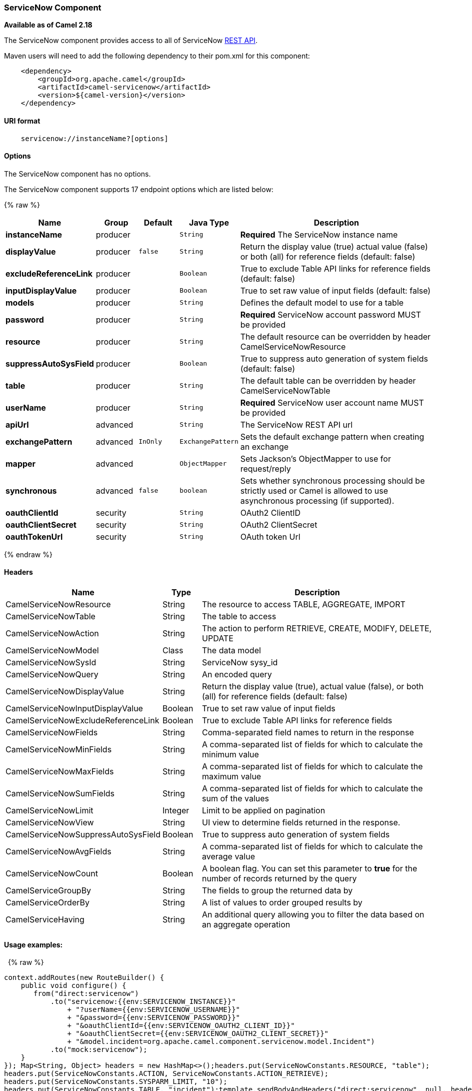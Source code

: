 [[ServiceNow-ServiceNowComponent]]
ServiceNow Component
~~~~~~~~~~~~~~~~~~~~

*Available as of Camel 2.18*

The ServiceNow component provides access to all of ServiceNow
https://developer.servicenow.com/app.do#!/rest_api_doc?v=fuji[REST
API]. 

Maven users will need to add the following dependency to their pom.xml
for this component:

[source,java]
-------------------------------------------------
    <dependency>
        <groupId>org.apache.camel</groupId>
        <artifactId>camel-servicenow</artifactId>
        <version>${camel-version}</version>
    </dependency>
-------------------------------------------------

[[ServiceNow-URIformat]]
URI format
^^^^^^^^^^

[source,java]
---------------------------------------
    servicenow://instanceName?[options]
---------------------------------------

[[ServiceNow-Options]]
Options
^^^^^^^


// component options: START
The ServiceNow component has no options.
// component options: END



// endpoint options: START
The ServiceNow component supports 17 endpoint options which are listed below:

{% raw %}
[width="100%",cols="2s,1,1m,1m,5",options="header"]
|=======================================================================
| Name | Group | Default | Java Type | Description
| instanceName | producer |  | String | *Required* The ServiceNow instance name
| displayValue | producer | false | String | Return the display value (true) actual value (false) or both (all) for reference fields (default: false)
| excludeReferenceLink | producer |  | Boolean | True to exclude Table API links for reference fields (default: false)
| inputDisplayValue | producer |  | Boolean | True to set raw value of input fields (default: false)
| models | producer |  | String | Defines the default model to use for a table
| password | producer |  | String | *Required* ServiceNow account password MUST be provided
| resource | producer |  | String | The default resource can be overridden by header CamelServiceNowResource
| suppressAutoSysField | producer |  | Boolean | True to suppress auto generation of system fields (default: false)
| table | producer |  | String | The default table can be overridden by header CamelServiceNowTable
| userName | producer |  | String | *Required* ServiceNow user account name MUST be provided
| apiUrl | advanced |  | String | The ServiceNow REST API url
| exchangePattern | advanced | InOnly | ExchangePattern | Sets the default exchange pattern when creating an exchange
| mapper | advanced |  | ObjectMapper | Sets Jackson's ObjectMapper to use for request/reply
| synchronous | advanced | false | boolean | Sets whether synchronous processing should be strictly used or Camel is allowed to use asynchronous processing (if supported).
| oauthClientId | security |  | String | OAuth2 ClientID
| oauthClientSecret | security |  | String | OAuth2 ClientSecret
| oauthTokenUrl | security |  | String | OAuth token Url
|=======================================================================
{% endraw %}
// endpoint options: END


[[ServiceNow-Headers]]
Headers
^^^^^^^

[width="100%",cols="10%,10%,80%",options="header",]
|=======================================================================
|Name |Type |Description

|CamelServiceNowResource |String |The resource to access TABLE, AGGREGATE, IMPORT

|CamelServiceNowTable |String |The table to access

|CamelServiceNowAction |String |The action to perform RETRIEVE, CREATE, MODIFY, DELETE, UPDATE

|CamelServiceNowModel |Class |The data model

|CamelServiceNowSysId |String |ServiceNow sysy_id

|CamelServiceNowQuery |String |An encoded query

|CamelServiceNowDisplayValue |String |Return the display value (true), actual value (false), or both (all) for
reference fields (default: false)

|CamelServiceNowInputDisplayValue |Boolean |True to set raw value of input fields

|CamelServiceNowExcludeReferenceLink |Boolean |True to exclude Table API links for reference fields

|CamelServiceNowFields |String |Comma-separated field names to return in the response

|CamelServiceNowMinFields |String |A comma-separated list of fields for which to calculate the minimum
value

|CamelServiceNowMaxFields |String |A comma-separated list of fields for which to calculate the maximum
value

|CamelServiceNowSumFields |String |A comma-separated list of fields for which to calculate the sum of the
values

|CamelServiceNowLimit |Integer |Limit to be applied on pagination

|CamelServiceNowView |String |UI view to determine fields returned in the response.

|CamelServiceNowSuppressAutoSysField |Boolean |True to suppress auto generation of system fields

|CamelServiceNowAvgFields |String |A comma-separated list of fields for which to calculate the average
value

|CamelServiceNowCount |Boolean |A boolean flag. You can set this parameter to *true* for the number of
records returned by the query

|CamelServiceGroupBy |String |The fields to group the returned data by

|CamelServiceOrderBy |String |A list of values to order grouped results by

|CamelServiceHaving |String |An additional query allowing you to filter the data based on an
aggregate operation
|=======================================================================

[[ServiceNow-Usageexamples]]
Usage examples:
^^^^^^^^^^^^^^^

 
{% raw %}
[source,java]
-------------------------------------------------------------------------------------------------------------------
context.addRoutes(new RouteBuilder() {
    public void configure() {
       from("direct:servicenow")
           .to("servicenow:{{env:SERVICENOW_INSTANCE}}"
               + "?userName={{env:SERVICENOW_USERNAME}}"
               + "&password={{env:SERVICENOW_PASSWORD}}"
               + "&oauthClientId={{env:SERVICENOW_OAUTH2_CLIENT_ID}}"
               + "&oauthClientSecret={{env:SERVICENOW_OAUTH2_CLIENT_SECRET}}"
               + "&model.incident=org.apache.camel.component.servicenow.model.Incident")
           .to("mock:servicenow");
    }
}); Map<String, Object> headers = new HashMap<>();headers.put(ServiceNowConstants.RESOURCE, "table");
headers.put(ServiceNowConstants.ACTION, ServiceNowConstants.ACTION_RETRIEVE);
headers.put(ServiceNowConstants.SYSPARM_LIMIT, "10");
headers.put(ServiceNowConstants.TABLE, "incident");template.sendBodyAndHeaders("direct:servicenow", null, headers);
-------------------------------------------------------------------------------------------------------------------
{% endraw %}
